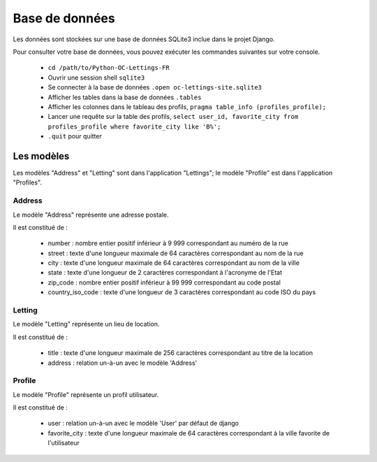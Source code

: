 Base de données
===============

Les données sont stockées sur une base de données SQLite3 inclue dans le
projet Django.

Pour consulter votre base de données, vous pouvez exécuter les commandes
suivantes sur votre console.

    - ``cd /path/to/Python-OC-Lettings-FR``
    - Ouvrir une session shell ``sqlite3``
    - Se connecter à la base de données ``.open oc-lettings-site.sqlite3``
    - Afficher les tables dans la base de données ``.tables``
    - Afficher les colonnes dans le tableau des profils, ``pragma table_info (profiles_profile);``
    - Lancer une requête sur la table des profils, ``select user_id, favorite_city from profiles_profile where favorite_city like 'B%';``
    - ``.quit`` pour quitter

Les modèles
-----------

Les modèles "Address" et "Letting" sont dans l'application "Lettings"; le
modèle "Profile" est dans l'application "Profiles".

Address
_______

Le modèle "Address" représente une adresse postale.

Il est constitué de :

    * number : nombre entier positif inférieur à 9 999 correspondant au numéro de la rue
    * street : texte d'une longueur maximale de 64 caractères correspondant au nom de la rue
    * city : texte d'une longueur maximale de 64 caractères correspondant au nom de la ville
    * state : texte d'une longueur de 2 caractères correspondant à l'acronyme de l'Etat
    * zip_code : nombre entier positif inférieur à 99 999 correspondant au code postal
    * country_iso_code : texte d'une longueur de 3 caractères correspondant au code ISO du pays

Letting
_______

Le modèle "Letting" représente un lieu de location.

Il est constitué de :

    * title : texte d'une longueur maximale de 256 caractères correspondant au titre de la location
    * address : relation un-à-un avec le modèle 'Address'

Profile
_______

Le modèle "Profile" représente un profil utilisateur.

Il est constitué de :

    * user : relation un-à-un avec le modèle 'User' par défaut de django
    * favorite_city : texte d'une longueur maximale de 64 caractères correspondant à la ville favorite de l'utilisateur
